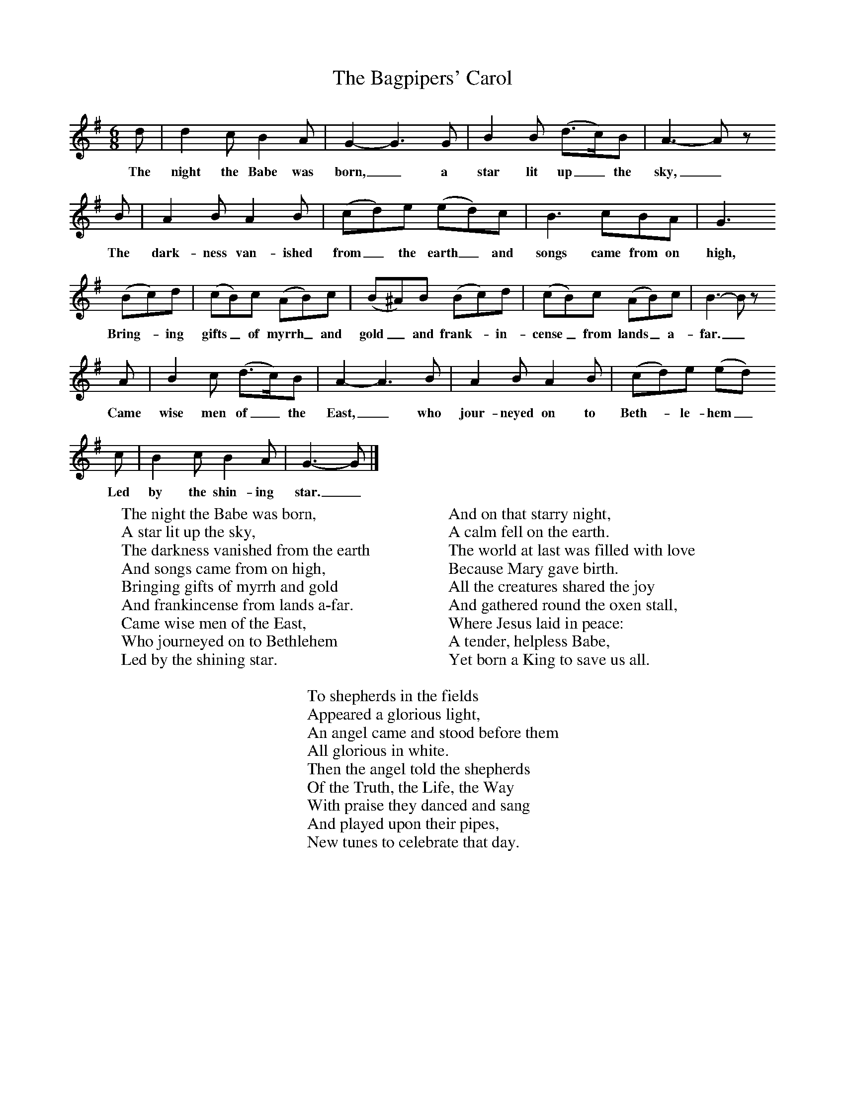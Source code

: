 X:1
T:The Bagpipers' Carol
B:Singing Together, Autumn 1984, BBC Publications
F:http://www.folkinfo.org/songs
M:6/8     %Meter
L:1/8     %
K:G
d |d2 c B2 A |G2-G3G |B2 B (d3/2c/)B | A3-A z
w:The night the Babe was born,_ a star lit up_ the sky,_
 B |A2 B A2 B |(cd)e (ed)c |B3 cBA | G3
w:The dark-ness van-ished from_ the earth_ and songs came from on high,
 (Bc)d |(cB)c (AB)c |(B^A)B (Bc)d |(cB)c (AB)c | B3-B z
w: Bring--ing gifts_ of myrrh_ and gold_ and frank--in-cense_ from lands_ a-far._
A |B2 c (d3/2c/)B |A2-A3B |A2 B A2 B | (cd)e (ed)
w: Came wise men of_ the East,_ who jour-neyed on to Beth--le-hem_
c |B2 c B2 A |G3-G |]
w:Led by the shin-ing star._
W:The night the Babe was born,
W:A star lit up the sky,
W:The darkness vanished from the earth
W:And songs came from on high,
W:Bringing gifts of myrrh and gold
W:And frankincense from lands a-far.
W:Came wise men of the East,
W:Who journeyed on to Bethlehem
W:Led by the shining star.
W:
W:And on that starry night,
W:A calm fell on the earth.
W:The world at last was filled with love
W:Because Mary gave birth.
W:All the creatures shared the joy
W:And gathered round the oxen stall,
W:Where Jesus laid in peace:
W:A tender, helpless Babe,
W:Yet born a King to save us all.
W:
W:To shepherds in the fields
W:Appeared a glorious light,
W:An angel came and stood before them
W:All glorious in white.
W:Then the angel told the shepherds
W:Of the Truth, the Life, the Way
W:With praise they danced and sang
W:And played upon their pipes,
W:New tunes to celebrate that day.
